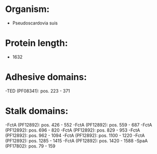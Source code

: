 * Organism:
- Pseudoscardovia suis
* Protein length:
- 1632
* Adhesive domains:
-TED (PF08341): pos. 223 - 371
* Stalk domains:
-FctA (PF12892): pos. 426 - 552
-FctA (PF12892): pos. 559 - 687
-FctA (PF12892): pos. 696 - 820
-FctA (PF12892): pos. 829 - 953
-FctA (PF12892): pos. 962 - 1094
-FctA (PF12892): pos. 1100 - 1220
-FctA (PF12892): pos. 1285 - 1415
-FctA (PF12892): pos. 1420 - 1588
-SpaA (PF17802): pos. 79 - 159

